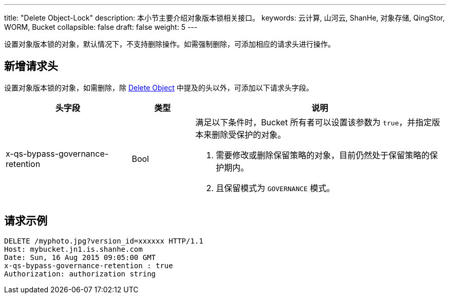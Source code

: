 ---
title: "Delete Object-Lock"
description: 本小节主要介绍对象版本锁相关接口。
keywords: 云计算, 山河云, ShanHe, 对象存储, QingStor, WORM, Bucket
collapsible: false
draft: false
weight: 5
---

设置对象版本锁的对象，默认情况下，不支持删除操作。如需强制删除，可添加相应的请求头进行操作。


== 新增请求头

设置对象版本锁的对象，如需删除，除 link:../../basic_opt/delete/[Delete Object] 中提及的头以外，可添加以下请求头字段。

[cols='2,1,4a']
|===
| 头字段 | 类型 | 说明 

| x-qs-bypass-governance-retention | Bool | 满足以下条件时，Bucket 所有者可以设置该参数为 `true`，并指定版本来删除受保护的对象。

. 需要修改或删除保留策略的对象，目前仍然处于保留策略的保护期内。
. 且保留模式为 `GOVERNANCE` 模式。

|===

== 请求示例

[source,http]
----
DELETE /myphoto.jpg?version_id=xxxxxx HTTP/1.1
Host: mybucket.jn1.is.shanhe.com
Date: Sun, 16 Aug 2015 09:05:00 GMT
x-qs-bypass-governance-retention : true
Authorization: authorization string


----


